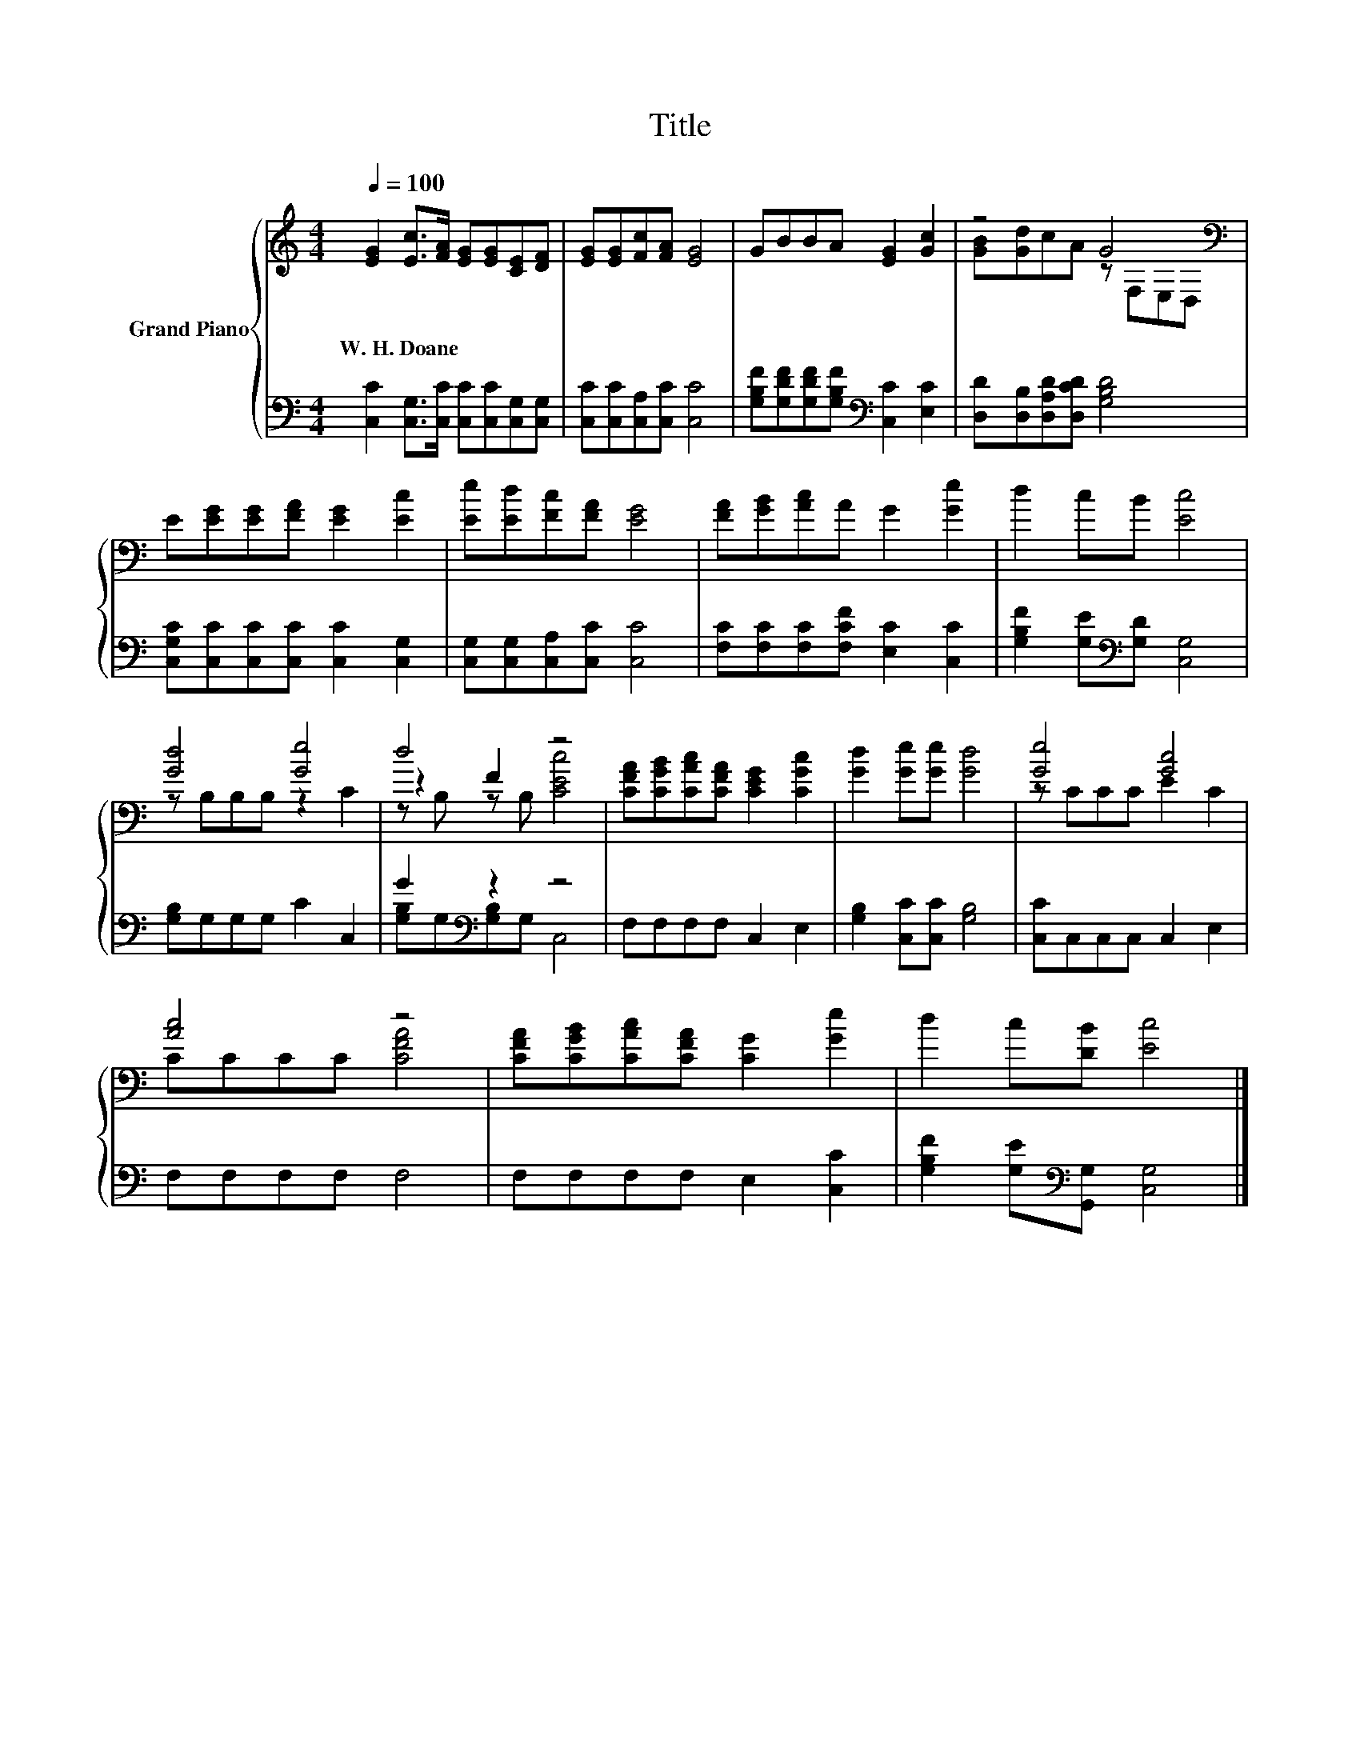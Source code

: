 X:1
T:Title
%%score { ( 1 3 4 ) | ( 2 5 ) }
L:1/8
Q:1/4=100
M:4/4
K:C
V:1 treble nm="Grand Piano"
V:3 treble 
V:4 treble 
V:2 bass 
V:5 bass 
V:1
 [EG]2 [Ec]>[FA] [EG][EG][CE][DF] | [EG][EG][Fc][FA] [EG]4 | GBBA [EG]2 [Gc]2 | z4 G4[K:bass] | %4
w: W.~H.~Doane * * * * * *||||
 E[EG][EG][FA] [EG]2 [Ec]2 | [Ee][Ed][Fc][FA] [EG]4 | [FA][GB][Ac]A G2 [Ge]2 | d2 cB [Ec]4 | %8
w: ||||
 [Gd]4 [Ge]4 | d4 z4 | [CFA][CGB][CAc][CFA] [CEG]2 [CGc]2 | [Gd]2 [Ge][Ge] [Gd]4 | [Ge]4 [Gc]4 | %13
w: |||||
 [Ac]4 z4 | [CFA][CGB][CAc][CFA] [CG]2 [Ge]2 | d2 c[DB] [Ec]4 |] %16
w: |||
V:2
 [C,C]2 [C,G,]>[C,C] [C,C][C,C][C,G,][C,G,] | [C,C][C,C][C,A,][C,C] [C,C]4 | %2
 [G,B,F][G,DF][G,DF][G,B,F][K:bass] [C,C]2 [E,C]2 | [D,D][D,B,][D,A,D][D,CD] [G,B,D]4 | %4
 [C,G,C][C,C][C,C][C,C] [C,C]2 [C,G,]2 | [C,G,][C,G,][C,A,][C,C] [C,C]4 | %6
 [F,C][F,C][F,C][F,CF] [E,C]2 [C,C]2 | [G,B,F]2 [G,E][K:bass][G,D] [C,G,]4 | [G,B,]G,G,G, C2 C,2 | %9
 G2[K:bass] z2 z4 | F,F,F,F, C,2 E,2 | [G,B,]2 [C,C][C,C] [G,B,]4 | [C,C]C,C,C, C,2 E,2 | %13
 F,F,F,F, F,4 | F,F,F,F, E,2 [C,C]2 | [G,B,F]2 [G,E][K:bass][G,,G,] [C,G,]4 |] %16
V:3
 x8 | x8 | x8 | [GB][Gd]cA z[K:bass] F,E,D, | x8 | x8 | x8 | x8 | z B,B,B, z2 C2 | z2 F2 z4 | x8 | %11
 x8 | z CCC E2 C2 | CCCC [CFA]4 | x8 | x8 |] %16
V:4
 x8 | x8 | x8 | x5[K:bass] x3 | x8 | x8 | x8 | x8 | x8 | z B, z B, [CEc]4 | x8 | x8 | x8 | x8 | %14
 x8 | x8 |] %16
V:5
 x8 | x8 | x4[K:bass] x4 | x8 | x8 | x8 | x8 | x3[K:bass] x5 | x8 | [G,B,]G,[K:bass][G,B,]G, C,4 | %10
 x8 | x8 | x8 | x8 | x8 | x3[K:bass] x5 |] %16

